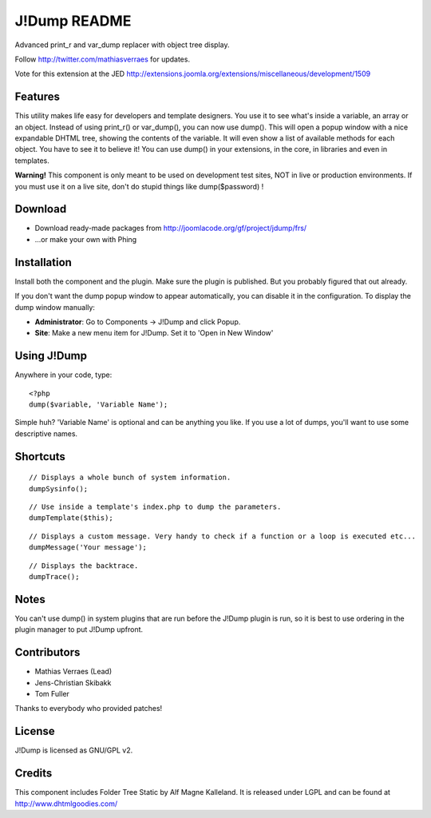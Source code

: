 J!Dump README
=============

Advanced print_r and var_dump replacer with object tree display.

Follow http://twitter.com/mathiasverraes for updates. 

Vote for this extension at the JED http://extensions.joomla.org/extensions/miscellaneous/development/1509

Features
--------

This utility makes life easy for developers and template designers. You use it to 
see what's inside a variable, an array or an object. Instead of using print_r() or 
var_dump(), you can now use dump(). This will open a popup window with a nice expandable 
DHTML tree, showing the contents of the variable. It will even show a list of available 
methods for each object. You have to see it to believe it! You can use dump() in your 
extensions, in the core, in libraries and even in templates.

**Warning!** This component is only meant to be used on development test sites, NOT 
in live or production environments. If you must use it on a live site, don't do 
stupid things like dump($password) !

Download
--------

- Download ready-made packages from http://joomlacode.org/gf/project/jdump/frs/
- ...or make your own with Phing


Installation
------------

Install both the component and the plugin. Make sure the plugin is published. But 
you probably figured that out already.

If you don't want the dump popup window to appear automatically, you can disable 
it in the configuration. To display the dump window manually:

- **Administrator**: Go to Components -> J!Dump and click Popup.
- **Site**: Make a new menu item for J!Dump. Set it to 'Open in New Window'


Using J!Dump
------------

Anywhere in your code, type:

::
	
	<?php
	dump($variable, 'Variable Name');

Simple huh? 'Variable Name' is optional and can be anything you like. If you use 
a lot of dumps, you'll want to use some descriptive names.

Shortcuts
---------

::
	
	// Displays a whole bunch of system information.
	dumpSysinfo();


::
	
	// Use inside a template's index.php to dump the parameters.
	dumpTemplate($this);


::
	
	// Displays a custom message. Very handy to check if a function or a loop is executed etc...
	dumpMessage('Your message');


::
	
	// Displays the backtrace.
	dumpTrace();
	

Notes
-----

You can't use dump() in system plugins that are run before the J!Dump plugin is run, 
so it is best to use ordering in the plugin manager to put J!Dump upfront.


Contributors
-------------

- Mathias Verraes (Lead)
- Jens-Christian Skibakk
- Tom Fuller

Thanks to everybody who provided patches!

License
-------

J!Dump is licensed as GNU/GPL v2.

Credits
-------

This component includes Folder Tree Static by Alf Magne Kalleland. It is released 
under LGPL and can be found at http://www.dhtmlgoodies.com/
